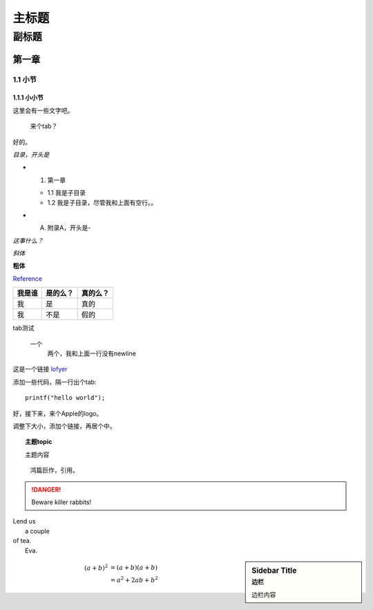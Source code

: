 ========================================
主标题
========================================

----------------------------------------
副标题
----------------------------------------

第一章
========================================

1.1 小节
----------------------------------------

1.1.1 小小节
~~~~~~~~~~~~~~~~~~~~~~~~~~~~~~~~~~~~~~~~

这里会有一些文字吧。

    来个tab？

好的。

*目录，开头是*

- 1. 第一章

  + 1.1 我是子目录

  + 1.2 我是子目录，尽管我和上面有空行。。

- A. 附录A，开头是-

`这事什么？`

*斜体*

**粗体**

Reference_

+------------------------+---------+--------+
|我是谁                  |是的么？ |真的么？|
+========================+=========+========+
|我                      |是       |真的    |
+------------------------+---------+--------+
|我                      |不是     |假的    |
+------------------------+---------+--------+

tab测试

    一个
        两个，我和上面一行没有newline

这是一个链接 `lofyer <http://blog.lofyer.org>`_

.. _Reference: http://localhost/

添加一些代码，隔一行出个tab::

    printf("hello world");

好，接下来，来个Apple的logo。

.. image:: test.jpg
    :height: 300
    :width: 550

调整下大小，添加个链接，再居个中。

.. image:: test.jpg
    :height: 300
    :width: 550
    :scale: 50
    :align: center
    :target: http://localhost

.. topic:: 主题topic

    主题内容

.. epigraph::

    鸿篇巨作，引用。

.. DANGER::
    Beware killer rabbits!

.. line-block::
    Lend us
        a couple
    of tea.
        Eva.

.. sidebar:: Sidebar Title
    :subtitle: 边栏

    边栏内容

.. math::

    (a + b)^2  &=  (a + b)(a + b) \\
        &=  a^2 + 2ab + b^2
